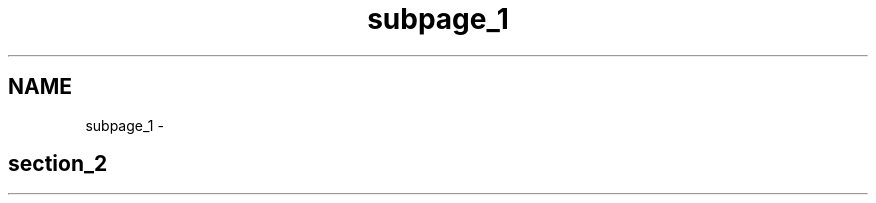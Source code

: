 .TH "subpage_1" 3 "금 6월 24 2022" "Version 1.0" "Unity 3D Game Doxygen" \" -*- nroff -*-
.ad l
.nh
.SH NAME
subpage_1 \- 
.SH "section_2"
.PP

